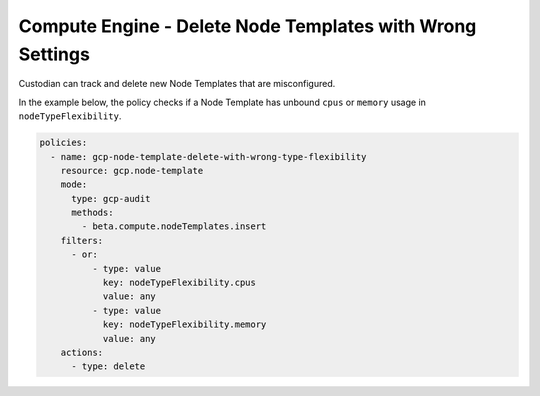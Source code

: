 Compute Engine - Delete Node Templates with Wrong Settings
==========================================================
Custodian can track and delete new Node Templates that are misconfigured.

In the example below, the policy checks if a Node Template has unbound ``cpus`` or ``memory`` usage in ``nodeTypeFlexibility``.

.. code-block:: yaml

    policies:
      - name: gcp-node-template-delete-with-wrong-type-flexibility
        resource: gcp.node-template
        mode:
          type: gcp-audit
          methods:
            - beta.compute.nodeTemplates.insert
        filters:
          - or:
              - type: value
                key: nodeTypeFlexibility.cpus
                value: any
              - type: value
                key: nodeTypeFlexibility.memory
                value: any
        actions:
          - type: delete
